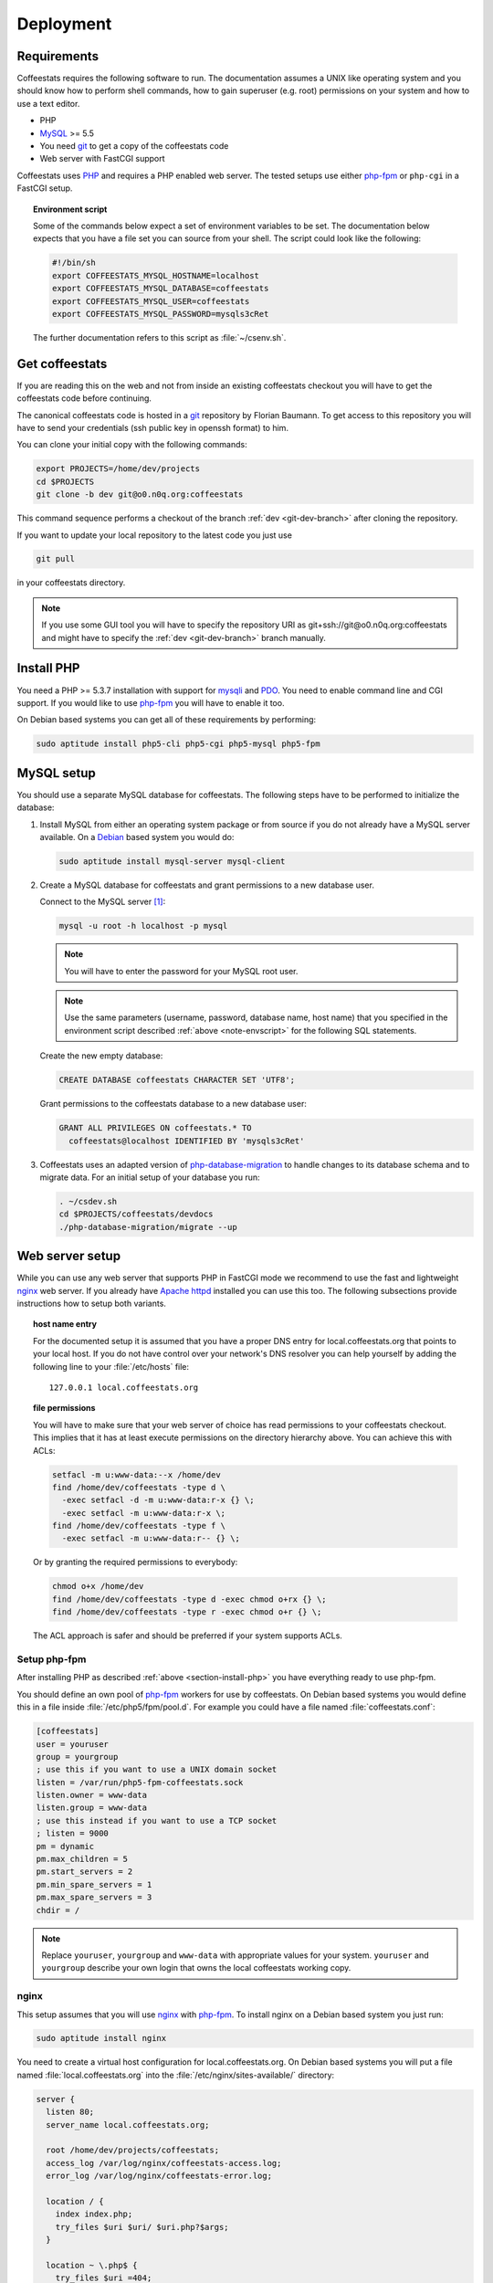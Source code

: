 **********
Deployment
**********

Requirements
============

Coffeestats requires the following software to run. The documentation assumes a
UNIX like operating system and you should know how to perform shell commands,
how to gain superuser (e.g. root) permissions on your system and how to use a
text editor.

* PHP
* `MySQL`_ >= 5.5
* You need `git`_ to get a copy of the coffeestats code
* Web server with FastCGI support

Coffeestats uses `PHP`_ and requires a PHP enabled web server. The tested
setups use either `php-fpm`_ or ``php-cgi`` in a FastCGI setup.

.. _MySQL: http://www.mysql.com/
.. _PHP: http://www.php.net/
.. _git: http://www.git-scm.com/
.. _php-fpm: http://php-fpm.org/

.. _note-envscript:

.. topic:: Environment script

   Some of the commands below expect a set of environment variables to be set.
   The documentation below expects that you have a file set you can source from
   your shell. The script could look like the following:

   .. code-block:: bash

      #!/bin/sh
      export COFFEESTATS_MYSQL_HOSTNAME=localhost
      export COFFEESTATS_MYSQL_DATABASE=coffeestats
      export COFFEESTATS_MYSQL_USER=coffeestats
      export COFFEESTATS_MYSQL_PASSWORD=mysqls3cRet

   The further documentation refers to this script as :file:`~/csenv.sh`.

.. _section-get-coffeestats:

Get coffeestats
===============

If you are reading this on the web and not from inside an existing coffeestats
checkout you will have to get the coffeestats code before continuing.

The canonical coffeestats code is hosted in a `git`_ repository by Florian
Baumann. To get access to this repository you will have to send your
credentials (ssh public key in openssh format) to him.

You can clone your initial copy with the following commands:

.. code-block:: sh

   export PROJECTS=/home/dev/projects
   cd $PROJECTS
   git clone -b dev git@o0.n0q.org:coffeestats

This command sequence performs a checkout of the branch :ref:`dev
<git-dev-branch>` after cloning the repository.

If you want to update your local repository to the latest code you just use

.. code-block:: sh

   git pull

in your coffeestats directory.

.. note::

   If you use some GUI tool you will have to specify the repository URI as
   git+ssh://git@o0.n0q.org:coffeestats and might have to specify the
   :ref:`dev <git-dev-branch>` branch manually.

.. _section-install-php:

Install PHP
===========

You need a PHP >= 5.3.7 installation with support for `mysqli`_ and `PDO`_. You
need to enable command line and CGI support. If you would like to use
`php-fpm`_ you will have to enable it too.

On Debian based systems you can get all of these requirements by performing:

.. code-block:: sh

   sudo aptitude install php5-cli php5-cgi php5-mysql php5-fpm

.. _mysqli: http://www.php.net/manual/en/book.mysqli.php
.. _PDO: http://www.php.net/manual/en/book.pdo.php

MySQL setup
===========

You should use a separate MySQL database for coffeestats. The following steps
have to be performed to initialize the database:

#. Install MySQL from either an operating system package or from source if you
   do not already have a MySQL server available. On a `Debian`_ based system
   you would do:

   .. code-block:: bash

      sudo aptitude install mysql-server mysql-client

#. Create a MySQL database for coffeestats and grant permissions to a new
   database user.

   Connect to the MySQL server [#fnphpmyadmin]_:

   .. code-block:: bash

      mysql -u root -h localhost -p mysql

   .. note::

      You will have to enter the password for your MySQL root user.

   .. note::

      Use the same parameters (username, password, database name, host name)
      that you specified in the environment script described
      :ref:`above <note-envscript>` for the following SQL statements.

   Create the new empty database:

   .. code-block:: mysql

      CREATE DATABASE coffeestats CHARACTER SET 'UTF8';

   Grant permissions to the coffeestats database to a new database user:

   .. code-block:: mysql

      GRANT ALL PRIVILEGES ON coffeestats.* TO
        coffeestats@localhost IDENTIFIED BY 'mysqls3cRet'

#. Coffeestats uses an adapted version of `php-database-migration`_ to handle
   changes to its database schema and to migrate data. For an initial setup of
   your database you run:

   .. code-block:: sh

      . ~/csdev.sh
      cd $PROJECTS/coffeestats/devdocs
      ./php-database-migration/migrate --up

.. _Debian: http://www.debian.org/
.. _php-database-migration: https://github.com/alwex/php-database-migration

Web server setup
================

While you can use any web server that supports PHP in FastCGI mode we recommend
to use the fast and lightweight `nginx`_ web server. If you already have `Apache
httpd`_ installed you can use this too. The following subsections provide
instructions how to setup both variants.

.. _nginx: http://nginx.org/
.. _Apache httpd: http://httpd.apache.org/

.. topic:: host name entry

   For the documented setup it is assumed that you have a proper DNS entry for
   local.coffeestats.org that points to your local host. If you do not have
   control over your network's DNS resolver you can help yourself by adding the
   following line to your :file:`/etc/hosts` file::

      127.0.0.1 local.coffeestats.org

.. topic:: file permissions

   You will have to make sure that your web server of choice has read
   permissions to your coffeestats checkout. This implies that it has at least
   execute permissions on the directory hierarchy above. You can achieve this
   with ACLs:

   .. code-block:: sh

      setfacl -m u:www-data:--x /home/dev
      find /home/dev/coffeestats -type d \
        -exec setfacl -d -m u:www-data:r-x {} \;
        -exec setfacl -m u:www-data:r-x \;
      find /home/dev/coffeestats -type f \
        -exec setfacl -m u:www-data:r-- {} \;

   Or by granting the required permissions to everybody:

   .. code-block:: sh

      chmod o+x /home/dev
      find /home/dev/coffeestats -type d -exec chmod o+rx {} \;
      find /home/dev/coffeestats -type r -exec chmod o+r {} \;

   The ACL approach is safer and should be preferred if your system supports
   ACLs.

Setup php-fpm
-------------

After installing PHP as described :ref:`above <section-install-php>` you have
everything ready to use php-fpm.

You should define an own pool of `php-fpm`_ workers for use by coffeestats. On
Debian based systems you would define this in a file inside
:file:`/etc/php5/fpm/pool.d`. For example you could have a file named
:file:`coffeestats.conf`:

.. code-block:: ini

   [coffeestats]
   user = youruser
   group = yourgroup
   ; use this if you want to use a UNIX domain socket
   listen = /var/run/php5-fpm-coffeestats.sock
   listen.owner = www-data
   listen.group = www-data
   ; use this instead if you want to use a TCP socket
   ; listen = 9000
   pm = dynamic
   pm.max_children = 5
   pm.start_servers = 2
   pm.min_spare_servers = 1
   pm.max_spare_servers = 3
   chdir = /

.. note::

   Replace ``youruser``, ``yourgroup`` and ``www-data`` with appropriate values
   for your system. ``youruser`` and ``yourgroup`` describe your own login that
   owns the local coffeestats working copy.

nginx
-----

This setup assumes that you will use `nginx`_ with `php-fpm`_. To install nginx
on a Debian based system you just run:

.. code-block:: sh

   sudo aptitude install nginx

You need to create a virtual host configuration for local.coffeestats.org. On
Debian based systems you will put a file named :file:`local.coffeestats.org`
into the :file:`/etc/nginx/sites-available/` directory:

.. code-block:: nginx

   server {
     listen 80;
     server_name local.coffeestats.org;

     root /home/dev/projects/coffeestats;
     access_log /var/log/nginx/coffeestats-access.log;
     error_log /var/log/nginx/coffeestats-error.log;

     location / {
       index index.php;
       try_files $uri $uri/ $uri.php?$args;
     }

     location ~ \.php$ {
       try_files $uri =404;

       if (!-f $request_filename) {
           rewrite ^/api/([^/]+)/(.*)\.php$ /api/api-$1.php?q=$2 last;
         break;
       }

       if (!-d $request_filename) {
         rewrite ^/api/([^/]+)/(.*)\.php$ /api/api-$1.php?q=$2 last;
         break;
       }

       include /etc/nginx/fastcgi_params;
       fastcgi_pass unix:/var/run/php5-fpm-coffeestats.sock;
       fastcgi_index index.php;
       fastcgi_param SCRIPT_FILENAME $document_root$fastcgi_script_name;

       fastcgi_param COFFEESTATS_MYSQL_HOSTNAME localhost;
       fastcgi_param COFFEESTATS_MYSQL_USER coffeestats;
       fastcgi_param COFFEESTATS_MYSQL_PASSWORD mysqls3cRet;
       fastcgi_param COFFEESTATS_MYSQL_DATABASE coffeestats;
       fastcgi_param COFFEESTATS_RECAPTCHA_PUBLICKEY yourrecaptchapublickey;
       fastcgi_param COFFEESTATS_RECAPTCHA_PRIVATEKEY yourrecaptchaprivatekey;
       fastcgi_param COFFEESTATS_PIWIK_SITEID piwiksiteid;
       fastcgi_param COFFEESTATS_PIWIK_HOST piwik.example.org;
       fastcgi_param COFFEESTATS_MAIL_FROM_ADDRESS no-reply@coffeestats.org;
       fastcgi_param COFFEESTATS_SITE_SECRET somerandomstring;
       fastcgi_param COFFEESTATS_SITE_ADMINMAIL team@coffeestats.org;
       fastcgi_param COFFEESTATS_SITE_NAME "coffeestats.org development";
     }
   }

.. note::

   The parameters prefixed with ``COFFEESTATS_`` used in the ``fastcgi_param``
   directives above are explained in the section
   :ref:`section-available-settings` below.

After you setup the file you have to enable it in your nginx configuration. On
Debian systems you put a symbolic link into :file:`/etc/nginx/sites-enabled`:

.. code-block:: sh

   cd /etc/nginx/sites-enabled
   sudo ln -s ../sites-available/local.coffeestats.org

You can now restart nginx by running:

.. code-block:: sh

   sudo /etc/init.d/nginx restart

You should now be able to open http://local.coffeestats.org/ in a browser of
your choice.

Apache httpd with mod-fastcgi
-----------------------------

This setup assumes that you will use `Apache httpd`_ with `php-fpm`_ and
`mod-fastcgi`_. To install Apache httpd and mod-fastcgi on a Debian based
system you just run:

.. code-block:: sh

   sudo aptitude install apache2 apache2-mpm-worker libapache2-mod-fastcgi

.. note::

   If you want to use an existing Apache httpd (i.e. something like XAMPP or
   MAMP) you need to make sure that you have mod-fastcgi available

.. _mod-fastcgi: http://www.fastcgi.com/mod_fastcgi/docs/mod_fastcgi.html

You need to create a virtual host configuration for local.coffeestats.org. On
Debian based systems you will put a file named :file:`local.coffeestats.org`
into the :file:`/etc/apache2/sites-available/` directory:

.. code-block:: apacheconf

   <Directory /home/dev/projects/coffeestats>
     DirectoryIndex index.php
     Options -Indexes
     AllowOverride none
     Order deny,allow
     Allow from all
   </Directory>

   <VirtualHost 127.0.0.1:80>
     ServerName local.coffeestats.org
     DocumentRoot /home/dev/projects/coffeestats

     FastCGIExternalServer /usr/sbin/php5-fpm -socket /var/run/php5-fpm-coffeestats.sock
     AddHandler php-script .php
     Action php-script /usr/sbin/php5-fpm.cgi
     ScriptAlias /usr/sbin/php5-fpm.cgi /usr/sbin/php5-fpm

     RewriteEngine on

     RewriteCond %{REQUEST_URI} ^/api/([^/]+)/(.*)$
     RewriteCond %{REQUEST_FILENAME} !-f
     RewriteCond %{REQUEST_FILENAME} !-d
     RewriteRule ^(.*)$ /api/api-%1.php?q=%2 [L,QSA]

     RewriteCond %{REQUEST_FILENAME} !-f
     RewriteCond %{DOCUMENT_ROOT}%{REQUEST_FILENAME}.php -f
     RewriteRule ^/(.*) /$1.php [L,QSA]

     SetEnv COFFEESTATS_MYSQL_HOSTNAME localhost
     SetEnv COFFEESTATS_MYSQL_USER coffeestats
     SetEnv COFFEESTATS_MYSQL_PASSWORD mysqls3cRet
     SetEnv COFFEESTATS_MYSQL_DATABASE coffeestats

     SetEnv COFFEESTATS_PIWIK_HOST piwik.example.org
     SetEnv COFFEESTATS_PIWIK_SITEID piwiksiteid

     SetEnv COFFEESTATS_SITE_SECRET somerandomstring
     SetEnv COFFEESTATS_SITE_NAME "coffeestats.org development"
     SetEnv COFFEESTATS_SITE_ADMINMAIL "team@coffeestats.org"
     SetEnv COFFEESTATS_MAIL_FROM_ADDRESS "no-reply@cofeestats.org"

     SetEnv COFFEESTATS_RECAPTCHA_PUBLICKEY yourrecaptchapublickey
     SetEnv COFFEESTATS_RECAPTCHA_PRIVATEKEY yourrecaptchaprivatekey

     CustomLog /var/log/apache2/coffeestats-access.log combined
     ErrorLog /var/log/apache2/coffeestats-error.log
   </VirtualHost>

.. note::

   The SetEnv directive parameters prefixed with ``COFFEESTATS_`` are explained
   in the section :ref:`section-available-settings` below.

After you setup the file you have to enable it in your Apache httpd
configuration. On Debian systems you enable it using:

.. code-block:: sh

   sudo a2ensite local.coffeestats.org

You can now restart Apache httpd by running:

.. code-block:: sh

   sudo /etc/init.d/apache2 restart

You should now be able to open http://local.coffeestats.org/ in a browser of
your choice.

.. _section-available-settings:

Available Settings
==================

Coffeestats is configured by settings in the environment of the PHP processes.
For FastCGI/nginx these variables are configured by using `fastcgi_param
directives`_ as in the example above. You can accomplish the same effect for
Apache httpd with its `SetEnv directive`_.

.. _fastcgi_param directives: http://nginx.org/en/docs/http/ngx_http_fastcgi_module.html#fastcgi_param

.. _SetEnv directive: http://httpd.apache.org/docs/current/mod/mod_env.html#setenv

The setting name constants are defined in includes/common.php. The same file
contains a convenience method to retrieve settings from the server provided
environment.

The following sections lists the available settings and their meaning, for
example values have a look at the example nginx configuration above.

MySQL settings
--------------

``COFFEESTATS_MYSQL_HOSTNAME``
    hostname of the MySQL database to use


``COFFEESTATS_MYSQL_USER``
    user name for the MySQL database connection


``COFFEESTATS_MYSQL_PASSWORD``
    password for the MySQL database connection


``COFFEESTATS_MYSQL_DATABASE``
    name of the MySQL database to use


ReCAPTCHA settings
------------------

Coffeestats uses Google's ReCAPTCHA at registration time to make it harder to
do malicious automatic registrations. You have to get a key pair for the
ReCAPTCHA API from https://www.google.com/recaptcha/admin/create.


``COFFEESTATS_RECAPTCHA_PUBLICKEY``
    ReCAPTCHA API public key


``COFFEESTATS_RECAPTCHA_PRIVATEKEY``
    ReCAPTCHA API private key


Piwik settings
--------------

Coffeestats can use `Piwik`_ to track visitors. The Piwik functionality is
optional and is activated by defining ``COFFEESTATS_PIWIK_SITEID``.


``COFFEESTATS_PIWIK_HOST``
    hostname of a `Piwik`_ server


``COFFEESTATS_PIWIK_SITEID``
    Piwik server's siteid for the coffeestats instance


.. _Piwik: http://piwik.org/


General settings
----------------

``COFFEESTATS_MAIL_FROM_ADDRESS``
    email address as defined in `RFC-2822`_ section 3.4 for mails sent from
    coffeestats


``COFFEESTATS_SITE_NAME``
    visible name of your coffeestats installation (i.e. for emails)


``COFFEESTATS_SITE_SECRET``
    site specific secret that is used to encrypt values. It is important to
    make this a unique value per site and keep it secret.


``COFFEESTATS_SITE_ADMINMAIL``
    email address where emails to the administrators are sent to.


.. _RFC-2822: http://www.rfc-editor.org/rfc/rfc2822.txt


.. rubric:: Footnotes

.. [#fnphpmyadmin] You may also use a tool like
      `PHPMyAdmin <http://www.phpmyadmin.net/>`_ to execute the SQL statements
